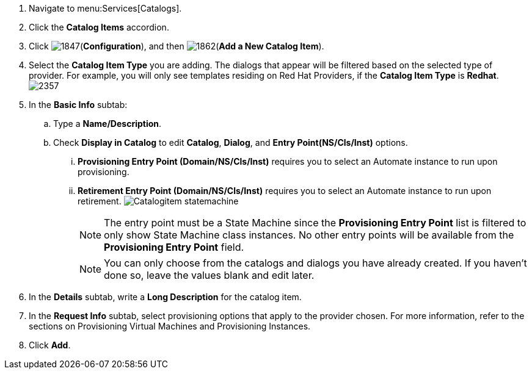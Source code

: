. Navigate to menu:Services[Catalogs].
. Click the *Catalog Items* accordion.
. Click image:1847.png[](*Configuration*), and then image:1862.png[](*Add a New Catalog Item*).
. Select the *Catalog Item Type* you are adding. The dialogs that appear will be filtered based on the selected type of provider. For example, you will only see templates residing on Red Hat Providers, if the *Catalog Item Type* is *Redhat*.
image:2357.png[]
. In the *Basic Info* subtab:
.. Type a *Name/Description*.
.. Check *Display in Catalog* to edit *Catalog*, *Dialog*, and *Entry Point(NS/Cls/Inst)* options.
... *Provisioning Entry Point (Domain/NS/Cls/Inst)* requires you to select an Automate instance to run upon provisioning.
... *Retirement Entry Point (Domain/NS/Cls/Inst)* requires you to select an Automate instance to run upon retirement.
image:Catalogitem-statemachine.png[]
+
[NOTE]
========
The entry point must be a State Machine since the *Provisioning Entry Point* list is filtered to only show State Machine class instances. No other entry points will be available from the *Provisioning Entry Point* field.
========
+
[NOTE]
========
You can only choose from the catalogs and dialogs you have already created. If you haven't done so, leave the values blank and edit later.
========
+
. In the *Details* subtab, write a *Long Description* for the catalog item.
. In the *Request Info* subtab, select provisioning options that apply to the provider chosen. For more information, refer to the sections on Provisioning Virtual Machines and Provisioning Instances.
. Click *Add*.
